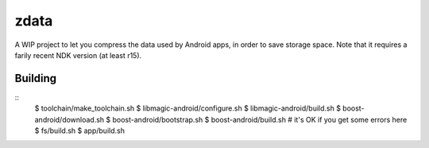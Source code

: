 zdata
=====

A WIP project to let you compress the data used by Android apps, in order to save storage
space. Note that it requires a farily recent NDK version (at least r15).

Building
********

::
  $ toolchain/make_toolchain.sh
  $ libmagic-android/configure.sh
  $ libmagic-android/build.sh
  $ boost-android/download.sh
  $ boost-android/bootstrap.sh
  $ boost-android/build.sh  # it's OK if you get some errors here
  $ fs/build.sh
  $ app/build.sh
